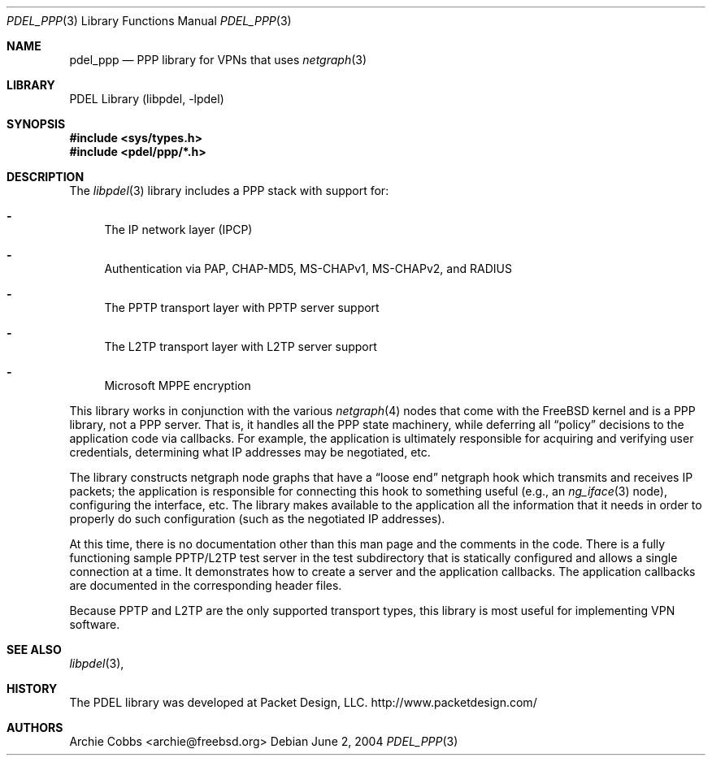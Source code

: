 .\" @COPYRIGHT@
.\"
.\" Author: Archie Cobbs <archie@freebsd.org>
.\"
.\" $Id: pdel_ppp.3 888 2004-06-02 16:54:45Z archie $
.\"
.Dd June 2, 2004
.Dt PDEL_PPP 3
.Os
.Sh NAME
.Nm pdel_ppp
.Nd PPP library for VPNs that uses
.Xr netgraph 3
.Sh LIBRARY
PDEL Library (libpdel, \-lpdel)
.Sh SYNOPSIS
.In sys/types.h
.In pdel/ppp/*.h
.Sh DESCRIPTION
The
.Xr libpdel 3
library includes a PPP stack with support for:
.Bl -dash
.It
The IP network layer (IPCP)
.It
Authentication via PAP, CHAP-MD5, MS-CHAPv1, MS-CHAPv2, and RADIUS
.It
The PPTP transport layer with PPTP server support
.It
The L2TP transport layer with L2TP server support
.It
Microsoft MPPE encryption
.El
.Pp
This library works in conjunction with the various
.Xr netgraph 4
nodes that come with the FreeBSD kernel and is a PPP library, not
a PPP server.
That is, it handles all the PPP state machinery, while deferring
all
.Dq policy
decisions to the application code via callbacks.
For example, the application is ultimately responsible for acquiring and
verifying user credentials, determining what IP addresses may be negotiated,
etc.
.Pp
The library constructs netgraph node graphs that have a
.Dq loose end
netgraph hook which transmits and receives IP packets;
the application is responsible for connecting this hook to something useful
(e.g., an
.Xr ng_iface 3
node), configuring the interface, etc.
The library makes available to the application all the information
that it needs in order to properly do such configuration (such as
the negotiated IP addresses).
.Pp
At this time, there is no documentation other than this man page
and the comments in the code.
There is a fully functioning sample PPTP/L2TP test server in
the test subdirectory that is statically configured and allows a single
connection at a time.
It demonstrates how to create a server and the application callbacks.
The application callbacks are documented in the corresponding header files.
.Pp
Because PPTP and L2TP are the only supported transport types, this
library is most useful for implementing VPN software.
.Sh SEE ALSO
.Xr libpdel 3 ,
.Sh HISTORY
The PDEL library was developed at Packet Design, LLC.
.Dv "http://www.packetdesign.com/"
.Sh AUTHORS
.An Archie Cobbs Aq archie@freebsd.org
